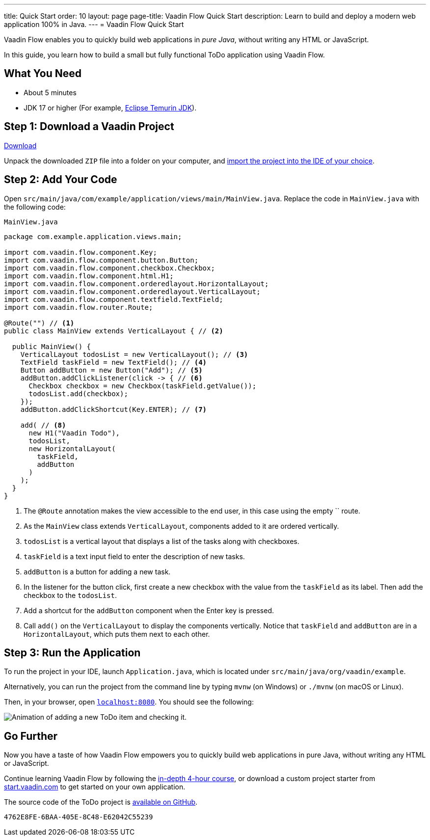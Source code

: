 ---
title: Quick Start
order: 10
layout: page
page-title: Vaadin Flow Quick Start
description: Learn to build and deploy a modern web application 100% in Java.
---
= Vaadin Flow Quick Start

Vaadin Flow enables you to quickly build web applications in _pure Java_, without writing any HTML or JavaScript.

In this guide, you learn how to build a small but fully functional ToDo application using Vaadin Flow.

[discrete]
== What You Need

- About 5 minutes
- JDK 17 or higher (For example, https://adoptium.net/[Eclipse Temurin JDK]).

== Step 1: Download a Vaadin Project

++++
<p>
<a href="https://start.vaadin.com/dl?preset=flow-quickstart-tutorial" class="button primary water quickstart-download-project"
 onClick="function test(){ _hsq && _hsq.push(['trackEvent', { id: '000007517662', value: null }]); } test(); return true;">Download</a>
</p>
++++

Unpack the downloaded `ZIP` file into a folder on your computer, and <<./step-by-step/importing#, import the project into the IDE of your choice>>.

== Step 2: Add Your Code

Open `src/main/java/com/example/application/views/main/MainView.java`.
Replace the code in [filename]`MainView.java` with the following code:

.`MainView.java`
[source,java]
----
package com.example.application.views.main;

import com.vaadin.flow.component.Key;
import com.vaadin.flow.component.button.Button;
import com.vaadin.flow.component.checkbox.Checkbox;
import com.vaadin.flow.component.html.H1;
import com.vaadin.flow.component.orderedlayout.HorizontalLayout;
import com.vaadin.flow.component.orderedlayout.VerticalLayout;
import com.vaadin.flow.component.textfield.TextField;
import com.vaadin.flow.router.Route;

@Route("") // <1>
public class MainView extends VerticalLayout { // <2>

  public MainView() {
    VerticalLayout todosList = new VerticalLayout(); // <3>
    TextField taskField = new TextField(); // <4>
    Button addButton = new Button("Add"); // <5>
    addButton.addClickListener(click -> { // <6>
      Checkbox checkbox = new Checkbox(taskField.getValue());
      todosList.add(checkbox);
    });
    addButton.addClickShortcut(Key.ENTER); // <7>

    add( // <8>
      new H1("Vaadin Todo"),
      todosList,
      new HorizontalLayout(
        taskField,
        addButton
      )
    );
  }
}
----
<1> The `@Route` annotation makes the view accessible to the end user, in this case using the empty `` route.
<2> As the [classname]`MainView` class extends [classname]`VerticalLayout`, components added to it are ordered vertically.
<3> `todosList` is a vertical layout that displays a list of the tasks along with checkboxes.
<4> `taskField` is a text input field to enter the description of new tasks.
<5> `addButton` is a button for adding a new task.
<6> In the listener for the button click, first create a new checkbox with the value from the `taskField` as its label.
Then add the checkbox to the `todosList`.
<7> Add a shortcut for the `addButton` component when the [guibutton]#Enter# key is pressed.
<8> Call [methodname]`add()` on the [classname]`VerticalLayout` to display the components vertically.
Notice that `taskField` and `addButton` are in a `HorizontalLayout`, which puts them next to each other.

== Step 3: Run the Application

To run the project in your IDE, launch [filename]`Application.java`, which is located under `src/main/java/org/vaadin/example`.

Alternatively, you can run the project from the command line by typing `mvnw` (on Windows) or `./mvnw` (on macOS or Linux).

Then, in your browser, open `http://localhost:8080[localhost:8080, rel="nofollow"]`.
You should see the following:

image::_images/completed-app.gif[Animation of adding a new ToDo item and checking it.]

[discrete]
== Go Further

Now you have a taste of how Vaadin Flow empowers you to quickly build web applications in pure Java, without writing any HTML or JavaScript.

Continue learning Vaadin Flow by following the <<../tutorial/overview#, in-depth 4-hour course>>, or download a custom project starter from https://start.vaadin.com[start.vaadin.com] to get started on your own application.

The source code of the ToDo project is https://github.com/vaadin/flow-quickstart-tutorial[available on GitHub].


[discussion-id]`4762E8FE-6BAA-405E-8C48-E62042C55239`

